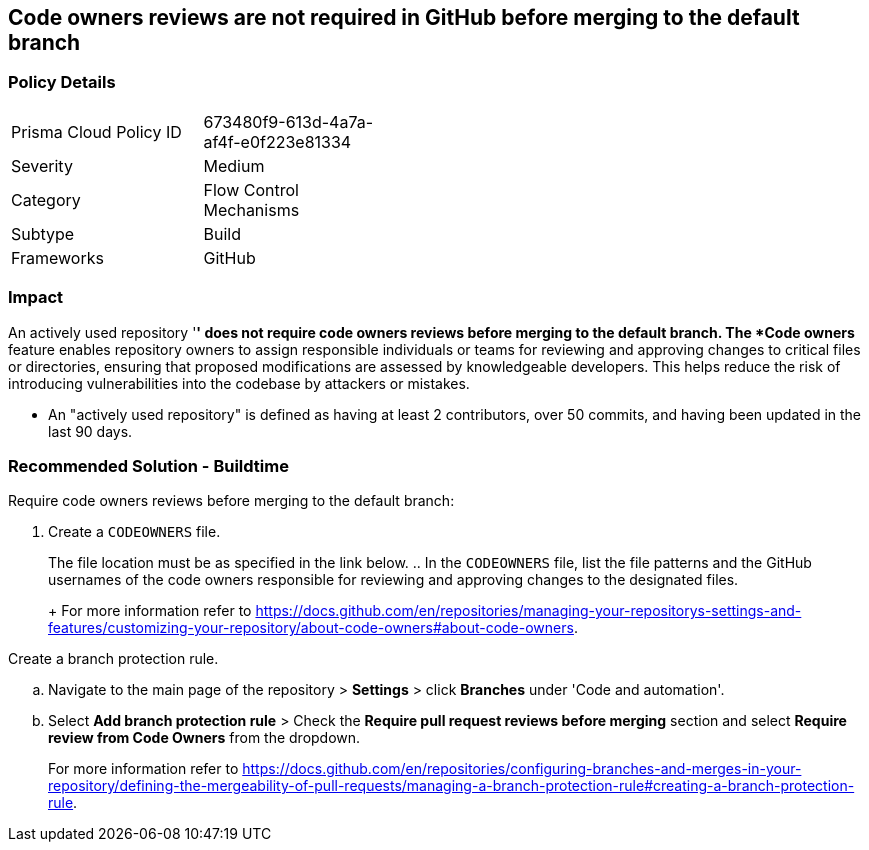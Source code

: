 == Code owners reviews are not required in GitHub before merging to the default branch

=== Policy Details 

[width=45%]
[cols="1,1"]
|=== 

|Prisma Cloud Policy ID 
|673480f9-613d-4a7a-af4f-e0f223e81334 

|Severity
|Medium 
// add severity level

|Category
|Flow Control Mechanisms 
// add category+link

|Subtype
|Build
// add subtype-build/runtime

|Frameworks
|GitHub

|=== 

=== Impact
An actively used repository '*' does not require code owners reviews before merging to the default branch.
The *Code owners* feature enables repository owners to assign responsible individuals or teams for reviewing and approving changes to critical files or directories, ensuring that proposed modifications are assessed by knowledgeable developers. This helps reduce the risk of introducing vulnerabilities into the codebase by attackers or mistakes.

* An "actively used repository" is defined as having at least 2 contributors, over 50 commits, and having been updated in the last 90 days.


=== Recommended Solution - Buildtime

Require code owners reviews before merging to the default branch: 


. Create a `CODEOWNERS` file. 
+
The file location must be as specified in the link below. 
.. In the `CODEOWNERS` file, list the file patterns and the GitHub usernames of the code owners responsible for reviewing and approving changes to the designated files. 
+
For more information refer to https://docs.github.com/en/repositories/managing-your-repositorys-settings-and-features/customizing-your-repository/about-code-owners#about-code-owners.

.Create a branch protection rule. 
.. Navigate to the main page of the repository > *Settings* > click *Branches* under 'Code and automation'.
.. Select *Add branch protection rule* > Check the *Require pull request reviews before merging* section and select *Require review from Code Owners* from the dropdown.
+
For more information refer to https://docs.github.com/en/repositories/configuring-branches-and-merges-in-your-repository/defining-the-mergeability-of-pull-requests/managing-a-branch-protection-rule#creating-a-branch-protection-rule.

